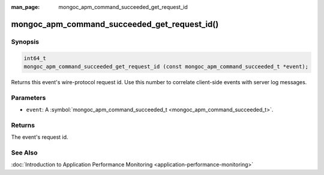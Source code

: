 :man_page: mongoc_apm_command_succeeded_get_request_id

mongoc_apm_command_succeeded_get_request_id()
=============================================

Synopsis
--------

.. code-block:: none

  int64_t
  mongoc_apm_command_succeeded_get_request_id (const mongoc_apm_command_succeeded_t *event);

Returns this event's wire-protocol request id. Use this number to correlate client-side events with server log messages.

Parameters
----------

* ``event``: A :symbol:`mongoc_apm_command_succeeded_t <mongoc_apm_command_succeeded_t>`.

Returns
-------

The event's request id.

See Also
--------

:doc:`Introduction to Application Performance Monitoring <application-performance-monitoring>`


